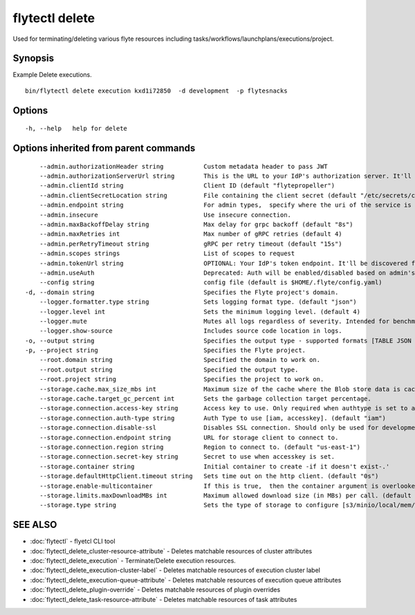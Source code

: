 .. _flytectl_delete:

flytectl delete
---------------

Used for terminating/deleting various flyte resources including tasks/workflows/launchplans/executions/project.

Synopsis
~~~~~~~~



Example Delete executions.
::

 bin/flytectl delete execution kxd1i72850  -d development  -p flytesnacks


Options
~~~~~~~

::

  -h, --help   help for delete

Options inherited from parent commands
~~~~~~~~~~~~~~~~~~~~~~~~~~~~~~~~~~~~~~

::

      --admin.authorizationHeader string           Custom metadata header to pass JWT
      --admin.authorizationServerUrl string        This is the URL to your IdP's authorization server. It'll default to Endpoint
      --admin.clientId string                      Client ID (default "flytepropeller")
      --admin.clientSecretLocation string          File containing the client secret (default "/etc/secrets/client_secret")
      --admin.endpoint string                      For admin types,  specify where the uri of the service is located.
      --admin.insecure                             Use insecure connection.
      --admin.maxBackoffDelay string               Max delay for grpc backoff (default "8s")
      --admin.maxRetries int                       Max number of gRPC retries (default 4)
      --admin.perRetryTimeout string               gRPC per retry timeout (default "15s")
      --admin.scopes strings                       List of scopes to request
      --admin.tokenUrl string                      OPTIONAL: Your IdP's token endpoint. It'll be discovered from flyte admin's OAuth Metadata endpoint if not provided.
      --admin.useAuth                              Deprecated: Auth will be enabled/disabled based on admin's dynamically discovered information.
      --config string                              config file (default is $HOME/.flyte/config.yaml)
  -d, --domain string                              Specifies the Flyte project's domain.
      --logger.formatter.type string               Sets logging format type. (default "json")
      --logger.level int                           Sets the minimum logging level. (default 4)
      --logger.mute                                Mutes all logs regardless of severity. Intended for benchmarks/tests only.
      --logger.show-source                         Includes source code location in logs.
  -o, --output string                              Specifies the output type - supported formats [TABLE JSON YAML] (default "TABLE")
  -p, --project string                             Specifies the Flyte project.
      --root.domain string                         Specified the domain to work on.
      --root.output string                         Specified the output type.
      --root.project string                        Specifies the project to work on.
      --storage.cache.max_size_mbs int             Maximum size of the cache where the Blob store data is cached in-memory. If not specified or set to 0,  cache is not used
      --storage.cache.target_gc_percent int        Sets the garbage collection target percentage.
      --storage.connection.access-key string       Access key to use. Only required when authtype is set to accesskey.
      --storage.connection.auth-type string        Auth Type to use [iam, accesskey]. (default "iam")
      --storage.connection.disable-ssl             Disables SSL connection. Should only be used for development.
      --storage.connection.endpoint string         URL for storage client to connect to.
      --storage.connection.region string           Region to connect to. (default "us-east-1")
      --storage.connection.secret-key string       Secret to use when accesskey is set.
      --storage.container string                   Initial container to create -if it doesn't exist-.'
      --storage.defaultHttpClient.timeout string   Sets time out on the http client. (default "0s")
      --storage.enable-multicontainer              If this is true,  then the container argument is overlooked and redundant. This config will automatically open new connections to new containers/buckets as they are encountered
      --storage.limits.maxDownloadMBs int          Maximum allowed download size (in MBs) per call. (default 2)
      --storage.type string                        Sets the type of storage to configure [s3/minio/local/mem/stow]. (default "s3")

SEE ALSO
~~~~~~~~

* :doc:`flytectl` 	 - flyetcl CLI tool
* :doc:`flytectl_delete_cluster-resource-attribute` 	 - Deletes matchable resources of cluster attributes
* :doc:`flytectl_delete_execution` 	 - Terminate/Delete execution resources.
* :doc:`flytectl_delete_execution-cluster-label` 	 - Deletes matchable resources of execution cluster label
* :doc:`flytectl_delete_execution-queue-attribute` 	 - Deletes matchable resources of execution queue attributes
* :doc:`flytectl_delete_plugin-override` 	 - Deletes matchable resources of plugin overrides
* :doc:`flytectl_delete_task-resource-attribute` 	 - Deletes matchable resources of task attributes

